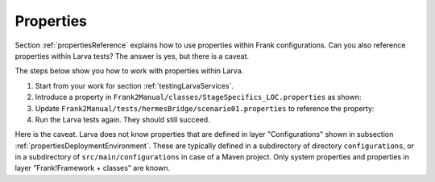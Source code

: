 .. _testingLarvaProperties:

Properties
==========

Section :ref:`propertiesReference` explains how to use properties within Frank configurations. Can you also reference properties within Larva tests? The answer is yes, but there is a caveat.

The steps below show you how to work with properties within Larva.

#. Start from your work for section :ref:`testingLarvaServices`.
#. Introduce a property in ``Frank2Manual/classes/StageSpecifics_LOC.properties`` as shown:

   .. include:: ../../snippets/Frank2Hermes/v560/defineProperty.txt

#. Update ``Frank2Manual/tests/hermesBridge/scenario01.properties`` to reference the property:

   .. include:: ../../snippets/Frank2Hermes/v560/useProperty.txt

#. Run the Larva tests again. They should still succeed.

Here is the caveat. Larva does not know properties that are defined in layer "Configurations" shown in subsection :ref:`propertiesDeploymentEnvironment`. These are typically defined in a subdirectory of directory ``configurations``, or in a subdirectory of ``src/main/configurations`` in case of a Maven project. Only system properties and properties in layer "Frank!Framework + classes" are known.
